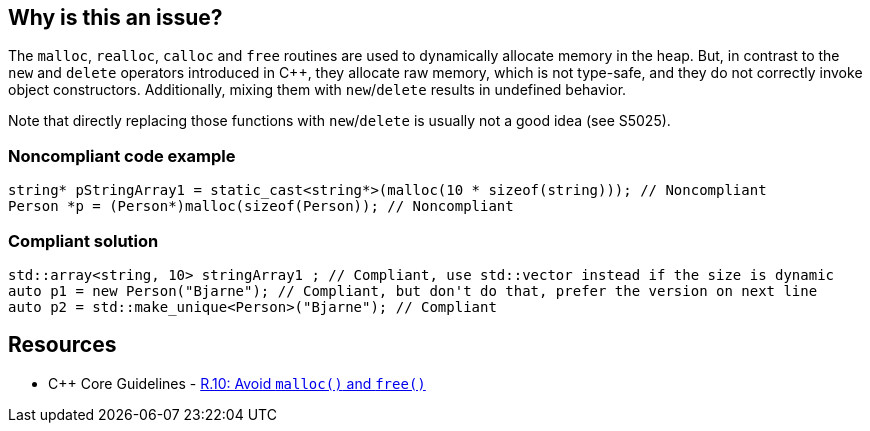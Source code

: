 == Why is this an issue?

The ``++malloc++``, ``++realloc++``, ``++calloc++`` and ``++free++`` routines are used to dynamically allocate memory in the heap. But, in contrast to the ``++new++`` and ``++delete++`` operators introduced in {cpp}, they allocate raw memory, which is not type-safe, and they do not correctly invoke object constructors. Additionally, mixing them with ``++new++``/``++delete++`` results in undefined behavior.


Note that directly replacing those functions with ``++new++``/``++delete++`` is usually not a good idea (see S5025).


=== Noncompliant code example

[source,cpp]
----
string* pStringArray1 = static_cast<string*>(malloc(10 * sizeof(string))); // Noncompliant
Person *p = (Person*)malloc(sizeof(Person)); // Noncompliant
----


=== Compliant solution

[source,cpp]
----
std::array<string, 10> stringArray1 ; // Compliant, use std::vector instead if the size is dynamic
auto p1 = new Person("Bjarne"); // Compliant, but don't do that, prefer the version on next line
auto p2 = std::make_unique<Person>("Bjarne"); // Compliant
----


== Resources

* {cpp} Core Guidelines - https://github.com/isocpp/CppCoreGuidelines/blob/e49158a/CppCoreGuidelines.md#r10-avoid-malloc-and-free[R.10: Avoid `malloc()` and `free()`]



ifdef::env-github,rspecator-view[]

'''
== Implementation Specification
(visible only on this page)

=== Message

Remove this use of "XXX".


'''
== Comments And Links
(visible only on this page)

=== on 6 Sep 2013, 14:11:09 Freddy Mallet wrote:
See \http://stackoverflow.com/questions/240212/what-is-the-difference-between-new-delete-and-malloc-free

endif::env-github,rspecator-view[]

